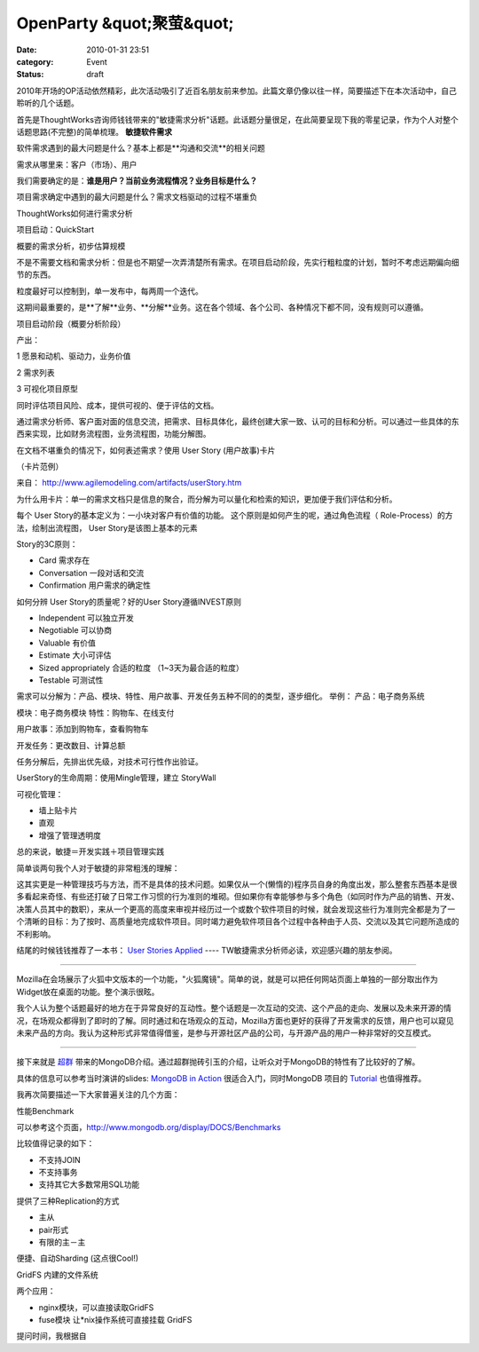 OpenParty &quot;聚萤&quot;
###########################
:date: 2010-01-31 23:51
:category: Event
:status: draft

2010年开场的OP活动依然精彩，此次活动吸引了近百名朋友前来参加。此篇文章仍像以往一样，简要描述下在本次活动中，自己聆听的几个话题。

首先是ThoughtWorks咨询师钱钱带来的"敏捷需求分析"话题。此话题分量很足，在此简要呈现下我的零星记录，作为个人对整个话题思路(不完整)的简单梳理。
**敏捷软件需求**

软件需求遇到的最大问题是什么？基本上都是**沟通和交流**的相关问题

需求从哪里来：客户（市场）、用户

我们需要确定的是：**谁是用户？当前业务流程情况？业务目标是什么？**

项目需求确定中遇到的最大问题是什么？需求文档驱动的过程不堪重负

ThoughtWorks如何进行需求分析

项目启动：QuickStart

概要的需求分析，初步估算规模

不是不需要文档和需求分析：但是也不期望一次弄清楚所有需求。在项目启动阶段，先实行粗粒度的计划，暂时不考虑远期偏向细节的东西。

粒度最好可以控制到，单一发布中，每两周一个迭代。

这期间最重要的，是\**了解\**业务、\**分解\**业务。这在各个领域、各个公司、各种情况下都不同，没有规则可以遵循。

项目启动阶段（概要分析阶段）

产出：

1 愿景和动机、驱动力，业务价值

2 需求列表

3 可视化项目原型

同时评估项目风险、成本，提供可视的、便于评估的文档。

通过需求分析师、客户面对面的信息交流，把需求、目标具体化，最终创建大家一致、认可的目标和分析。可以通过一些具体的东西来实现，比如财务流程图，业务流程图，功能分解图。

在文档不堪重负的情况下，如何表述需求？使用 User Story (用户故事)卡片

（卡片范例）

来自： `http://www.agilemodeling.com/artifacts/userStory.htm`_

为什么用卡片：单一的需求文档只是信息的聚合，而分解为可以量化和检索的知识，更加便于我们评估和分析。

每个 User Story的基本定义为：一小块对客户有价值的功能。
这个原则是如何产生的呢，通过角色流程（ Role-Process）的方法，绘制出流程图， User Story是该图上基本的元素

Story的3C原则：

-  Card 需求存在
-  Conversation 一段对话和交流
-  Confirmation 用户需求的确定性

如何分辨 User Story的质量呢？好的User Story遵循INVEST原则

-  Independent 可以独立开发
-  Negotiable 可以协商
-  Valuable 有价值
-  Estimate 大小可评估
-  Sized appropriately 合适的粒度 （1~3天为最合适的粒度）
-  Testable 可测试性

需求可以分解为：产品、模块、特性、用户故事、开发任务五种不同的的类型，逐步细化。
举例：
产品：电子商务系统

模块：电子商务模块
特性：购物车、在线支付

用户故事：添加到购物车，查看购物车

开发任务：更改数目、计算总额

任务分解后，先排出优先级，对技术可行性作出验证。

UserStory的生命周期：使用Mingle管理，建立 StoryWall

可视化管理：

-  墙上贴卡片
-  直观
-  增强了管理透明度

总的来说，敏捷＝开发实践＋项目管理实践

简单谈两句我个人对于敏捷的非常粗浅的理解：

这其实更是一种管理技巧与方法，而不是具体的技术问题。如果仅从一个(懒惰的)程序员自身的角度出发，那么整套东西基本是很多看起来奇怪、有些还打破了日常工作习惯的行为准则的堆砌。但如果你有幸能够参与多个角色（如同时作为产品的销售、开发、决策人员其中的数职），来从一个更高的高度来审视并经历过一个或数个软件项目的时候，就会发现这些行为准则完全都是为了一个清晰的目标：为了按时、高质量地完成软件项目。同时竭力避免软件项目各个过程中各种由于人员、交流以及其它问题所造成的不利影响。

结尾的时候钱钱推荐了一本书： `User Stories Applied`_ ---- TW敏捷需求分析师必读，欢迎感兴趣的朋友参阅。

----

Mozilla在会场展示了火狐中文版本的一个功能，"火狐魔镜"。简单的说，就是可以把任何网站页面上单独的一部分取出作为Widget放在桌面的功能。整个演示很眩。

我个人认为整个话题最好的地方在于异常良好的互动性。整个话题是一次互动的交流、这个产品的走向、发展以及未来开源的情况，在场观众都得到了即时的了解。同时通过和在场观众的互动，Mozilla方面也更好的获得了开发需求的反馈，用户也可以窥见未来产品的方向。我认为这种形式非常值得借鉴，是参与开源社区产品的公司，与开源产品的用户一种非常好的交互模式。

----

接下来就是 `超群`_ 带来的MongoDB介绍。通过超群抛砖引玉的介绍，让听众对于MongoDB的特性有了比较好的了解。

具体的信息可以参考当时演讲的slides: `MongoDB in Action`_ 很适合入门，同时MongoDB 项目的
`Tutorial`_ 也值得推荐。

我再次简要描述一下大家普遍关注的几个方面：

性能Benchmark

可以参考这个页面，`http://www.mongodb.org/display/DOCS/Benchmarks`_

比较值得记录的如下：

-  不支持JOIN
-  不支持事务
-  支持其它大多数常用SQL功能

提供了三种Replication的方式

-  主从
-  pair形式
-  有限的主－主

便捷、自动Sharding (这点很Cool!)

GridFS 内建的文件系统

两个应用：

-  nginx模块，可以直接读取GridFS
-  fuse模块 让\*nix操作系统可直接挂载 GridFS

提问时间，我根据自

.. _|image1|: http://docs.google.com/File?id=ajgc2xkd4rgc_153gjg42fg4_b
.. _`http://www.agilemodeling.com/artifacts/userStory.htm`: http://www.agilemodeling.com/artifacts/userStory.htm
.. _User Stories Applied: http://www.douban.com/subject/1610317/
.. _超群: http://www.fuchaoqun.com/
.. _MongoDB in Action: http://www.fuchaoqun.com/2010/01/mongodb-in-action/
.. _Tutorial: http://www.mongodb.org/display/DOCS/Tutorial
.. _`http://www.mongodb.org/display/DOCS/Benchmarks`: http://www.mongodb.org/display/DOCS/Benchmarks

.. |image0| image:: http://docs.google.com/File?id=ajgc2xkd4rgc_153gjg42fg4_b
.. |image1| image:: http://docs.google.com/File?id=ajgc2xkd4rgc_153gjg42fg4_b
